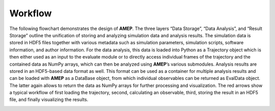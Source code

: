 ========
Workflow
========

The following flowchart demonstrates the design of **AMEP**. The three layers “Data
Storage”, “Data Analysis”, and “Result Storage” outline the unification of storing and
analyzing simulation data and analysis results. The simulation data is stored in HDF5
files together with various metadata such as simulation parameters, simulation scripts,
software information, and author information. For the data analysis, this data is loaded
into Python as a Trajectory object which is then either used as an input to the evaluate
module or to directly access individual frames of the trajectory and the contained data
as NumPy arrays, which can then be analyzed using **AMEP**’s various submodules. Analysis
results are stored in an HDF5-based data format as well. This format can be used as a
container for multiple analysis results and can be loaded with **AMEP** as a DataBase object,
from which individual observables can be returned as EvalData object. The latter again
allows to return the data as NumPy arrays for further processing and visualization. The
red arrows show a typical workflow of first loading the trajectory, second, calculating an 
observable, third, storing the result in an HDF5 file, and finally visualizing the results.

.. image:: /_static/images/amep-flowchart.png
  :width: 600
  :align: center
